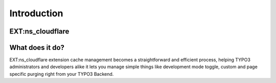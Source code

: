 .. _introduction:

============
Introduction
============

EXT:ns_cloudflare
==================

.. figure:: Images/ext_cloudflare.png
   :alt: Extension ns_cloudflare Banner

What does it do?
================

EXT:ns_cloudflare extension cache management becomes a straightforward and efficient process, helping TYPO3 administrators and developers alike it lets you manage simple things like development mode toggle, custom and page specific purging right from your TYPO3 Backend.
